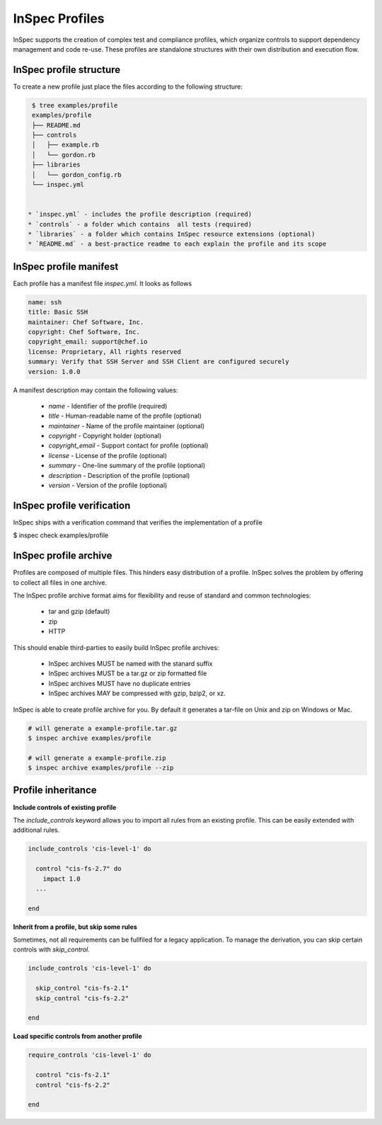 =====================================================
InSpec Profiles
=====================================================

InSpec supports the creation of complex test and compliance profiles, which organize controls to support dependency management and code re-use. These profiles are standalone structures with their own distribution and execution flow.

InSpec profile structure
-----------------------------------------------------

To create a new profile just place the files according to the following structure:

.. code-block:: bash

  $ tree examples/profile
  examples/profile
  ├── README.md
  ├── controls
  │   ├── example.rb
  │   └── gordon.rb
  ├── libraries
  │   └── gordon_config.rb
  └── inspec.yml


 * `inspec.yml` - includes the profile description (required)
 * `controls` - a folder which contains  all tests (required)
 * `libraries` - a folder which contains InSpec resource extensions (optional)
 * `README.md` - a best-practice readme to each explain the profile and its scope


InSpec profile manifest
-----------------------------------------------------

Each profile has a manifest file `inspec.yml`. It looks as follows

.. code-block:: yaml

  name: ssh
  title: Basic SSH
  maintainer: Chef Software, Inc.
  copyright: Chef Software, Inc.
  copyright_email: support@chef.io
  license: Proprietary, All rights reserved
  summary: Verify that SSH Server and SSH Client are configured securely
  version: 1.0.0


A manifest description may contain the following values:

 * `name` - Identifier of the profile (required)
 * `title` - Human-readable name of the profile (optional)
 * `maintainer` - Name of the profile maintainer (optional)
 * `copyright` - Copyright holder (optional)
 * `copyright_email` - Support contact for profile (optional)
 * `license` - License of the profile (optional)
 * `summary` - One-line summary of the profile (optional)
 * `description` - Description of the profile (optional)
 * `version` - Version of the profile (optional)


InSpec profile verification
-----------------------------------------------------

InSpec ships with a verification command that verifies the implementation of a profile

$ inspec check examples/profile


InSpec profile archive
-----------------------------------------------------

Profiles are composed of multiple files. This hinders easy distribution of a profile. InSpec solves the problem by offering to collect all files in one archive.

The InSpec profile archive format aims for flexibility and reuse of standard and common technologies:

 * tar and gzip (default)
 * zip
 * HTTP

This should enable third-parties to easily build InSpec profile archives:

 * InSpec archives MUST be named with the stanard suffix
 * InSpec archives MUST be a tar.gz or zip formatted file
 * InSpec archives MUST have no duplicate entries
 * InSpec archives MAY be compressed with gzip, bzip2, or xz.

InSpec is able to create profile archive for you. By default it generates a tar-file on Unix and zip on Windows or Mac.

.. code-block:: bash

  # will generate a example-profile.tar.gz
  $ inspec archive examples/profile

  # will generate a example-profile.zip
  $ inspec archive examples/profile --zip


Profile inheritance
-----------------------------------------------------

**Include controls of existing profile**

The `include_controls` keyword allows you to import all rules from an existing profile. This can be easily extended with additional rules.

.. code-block:: bash

  include_controls 'cis-level-1' do

    control "cis-fs-2.7" do
      impact 1.0
    ...

  end

**Inherit from a profile, but skip some rules**

Sometimes, not all requirements can be fullfiled for a legacy application. To manage the derivation, you can skip certain controls with `skip_control`.

.. code-block:: bash

  include_controls 'cis-level-1' do

    skip_control "cis-fs-2.1"
    skip_control "cis-fs-2.2"

  end

**Load specific controls from another profile**

.. code-block:: bash

  require_controls 'cis-level-1' do

    control "cis-fs-2.1"
    control "cis-fs-2.2"

  end
